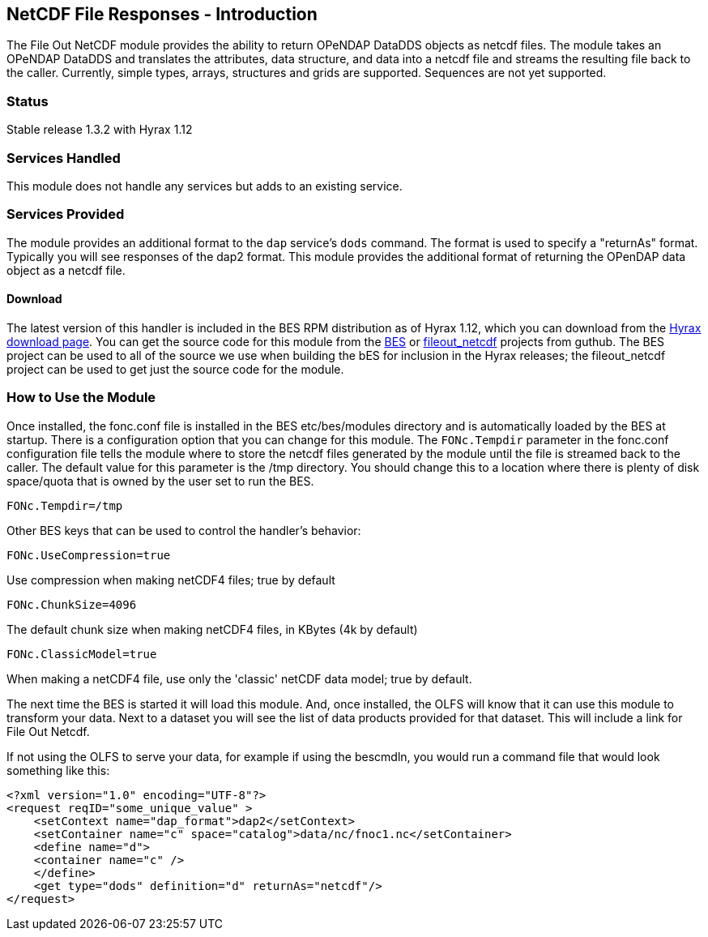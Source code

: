 //= NetCDF file responses
//:Leonard Porrello <lporrel@gmail.com>:
//{docdate}
//:numbered:
//:toc:

== NetCDF File Responses - Introduction

The File Out NetCDF module provides the ability to return OPeNDAP
DataDDS objects as netcdf files. The module takes an OPeNDAP DataDDS and
translates the attributes, data structure, and data into a netcdf file
and streams the resulting file back to the caller. Currently, simple
types, arrays, structures and grids are supported. Sequences are not yet
supported. +

=== Status

Stable release 1.3.2 with Hyrax 1.12

=== Services Handled

This module does not handle any services but adds to an existing service.

=== Services Provided

The module provides an additional format to the `dap` service's `dods`
command. The format is used to specify a "returnAs" format. Typically
you will see responses of the dap2 format. This module provides the
additional format of returning the OPenDAP data object as a netcdf file.

==== Download

The latest version of this handler is included in the BES RPM
distribution as of Hyrax 1.12, which you can download from the
https://www.opendap.org/software/hyrax-data-server[Hyrax download page]. You can get the
source code for this module from the https://github.com/OPENDAP/bes[BES]
or https://github.com/OPENDAP/fileout_netcdf[fileout_netcdf] projects
from guthub. The BES project can be used to all of the source we use
when building the bES for inclusion in the Hyrax releases; the
fileout_netcdf project can be used to get just the source code for the
module.

=== How to Use the Module

Once installed, the fonc.conf file is installed in the BES
etc/bes/modules directory and is automatically loaded by the BES at
startup. There is a configuration option that you can change for this
module. The `FONc.Tempdir` parameter in the fonc.conf configuration file
tells the module where to store the netcdf files generated by the module
until the file is streamed back to the caller. The default value for
this parameter is the /tmp directory. You should change this to a
location where there is plenty of disk space/quota that is owned by the
user set to run the BES.

-----------------
FONc.Tempdir=/tmp
-----------------

Other BES keys that can be used to control the handler's behavior:

------------------------
FONc.UseCompression=true
------------------------

Use compression when making netCDF4 files; true by default

-------------------
FONc.ChunkSize=4096
-------------------

The default chunk size when making netCDF4 files, in KBytes (4k by
default)

----------------------
FONc.ClassicModel=true
----------------------

When making a netCDF4 file, use only the 'classic' netCDF data model;
true by default.

The next time the BES is started it will load this module. And, once
installed, the OLFS will know that it can use this module to transform
your data. Next to a dataset you will see the list of data products
provided for that dataset. This will include a link for File Out Netcdf.

If not using the OLFS to serve your data, for example if using the
bescmdln, you would run a command file that would look something like
this:

--------------------------------------------------------------------------
<?xml version="1.0" encoding="UTF-8"?>
<request reqID="some_unique_value" >
    <setContext name="dap_format">dap2</setContext>
    <setContainer name="c" space="catalog">data/nc/fnoc1.nc</setContainer>
    <define name="d">
    <container name="c" />
    </define>
    <get type="dods" definition="d" returnAs="netcdf"/>
</request>
--------------------------------------------------------------------------
